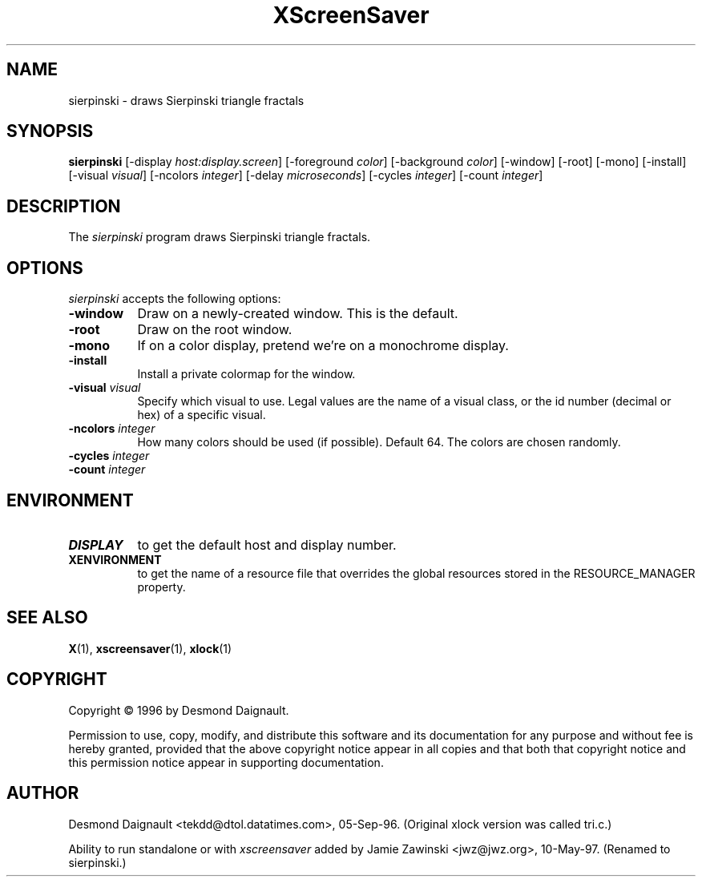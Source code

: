 .TH XScreenSaver 1 "10-May-97" "X Version 11"
.SH NAME
sierpinski - draws Sierpinski triangle fractals
.SH SYNOPSIS
.B sierpinski
[\-display \fIhost:display.screen\fP] [\-foreground \fIcolor\fP] [\-background \fIcolor\fP] [\-window] [\-root] [\-mono] [\-install] [\-visual \fIvisual\fP] [\-ncolors \fIinteger\fP] [\-delay \fImicroseconds\fP] [\-cycles \fIinteger\fP] [\-count \fIinteger\fP]

.SH DESCRIPTION
The \fIsierpinski\fP program draws Sierpinski triangle fractals.
.SH OPTIONS
.I sierpinski
accepts the following options:
.TP 8
.B \-window
Draw on a newly-created window.  This is the default.
.TP 8
.B \-root
Draw on the root window.
.TP 8
.B \-mono 
If on a color display, pretend we're on a monochrome display.
.TP 8
.B \-install
Install a private colormap for the window.
.TP 8
.B \-visual \fIvisual\fP
Specify which visual to use.  Legal values are the name of a visual class,
or the id number (decimal or hex) of a specific visual.
.TP 8
.B \-ncolors \fIinteger\fP
How many colors should be used (if possible).  Default 64.
The colors are chosen randomly.
.TP 8
.B \-cycles \fIinteger\fP

.TP 8
.B \-count \fIinteger\fP

.SH ENVIRONMENT
.PP
.TP 8
.B DISPLAY
to get the default host and display number.
.TP 8
.B XENVIRONMENT
to get the name of a resource file that overrides the global resources
stored in the RESOURCE_MANAGER property.
.SH SEE ALSO
.BR X (1),
.BR xscreensaver (1),
.BR xlock (1)
.SH COPYRIGHT
Copyright \(co 1996 by Desmond Daignault.

Permission to use, copy, modify, and distribute this software and its
documentation for any purpose and without fee is hereby granted,
provided that the above copyright notice appear in all copies and that
both that copyright notice and this permission notice appear in
supporting documentation. 
.SH AUTHOR
Desmond Daignault <tekdd@dtol.datatimes.com>, 05-Sep-96.  (Original 
xlock version was called tri.c.)

Ability to run standalone or with \fIxscreensaver\fP added by 
Jamie Zawinski <jwz@jwz.org>, 10-May-97.  (Renamed to sierpinski.)
